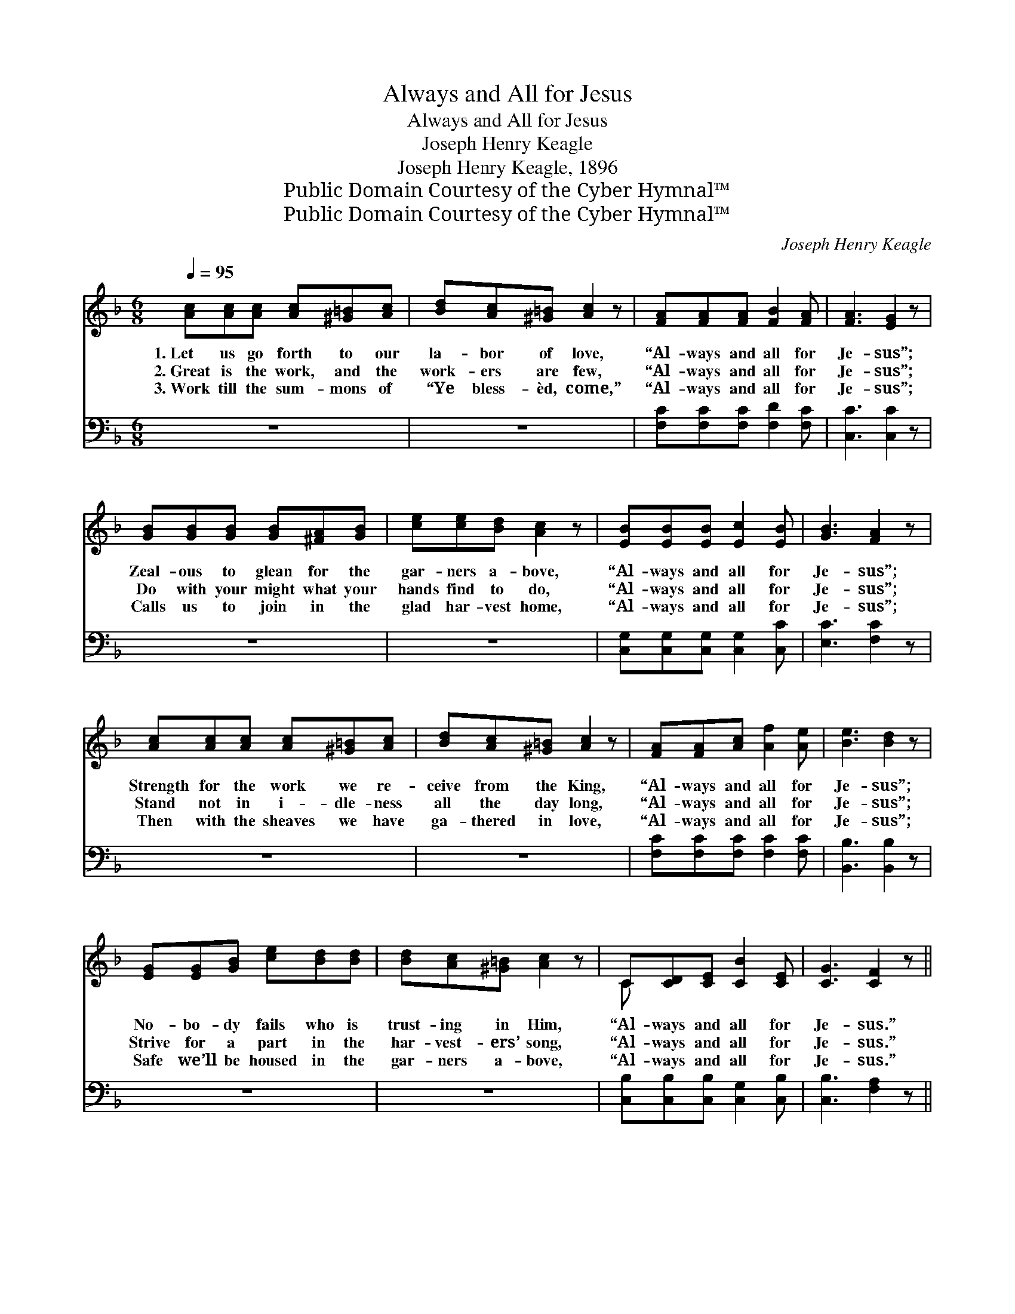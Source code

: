 X:1
T:Always and All for Jesus
T:Always and All for Jesus
T:Joseph Henry Keagle
T:Joseph Henry Keagle, 1896
T:Public Domain Courtesy of the Cyber Hymnal™
T:Public Domain Courtesy of the Cyber Hymnal™
C:Joseph Henry Keagle
Z:Public Domain
Z:Courtesy of the Cyber Hymnal™
%%score ( 1 2 ) ( 3 4 )
L:1/8
Q:1/4=95
M:6/8
K:F
V:1 treble 
V:2 treble 
V:3 bass 
V:4 bass 
V:1
 [Ac][Ac][Ac] [Ac][^G=B][Ac] | [Bd][Ac][^G=B] [Ac]2 z | [FA][FA][FA] [FB]2 [FA] | [FA]3 [EG]2 z | %4
w: 1.~Let us go forth to our|la- bor of love,|“Al- ways and all for|Je- sus”;|
w: 2.~Great is the work, and the|work- ers are few,|“Al- ways and all for|Je- sus”;|
w: 3.~Work till the sum- mons of|“Ye bless- èd, come,”|“Al- ways and all for|Je- sus”;|
 [GB][GB][GB] [GB][^FA][GB] | [ce][ce][Bd] [Ac]2 z | [EB][EB][EB] [Ec]2 [EB] | [GB]3 [FA]2 z | %8
w: Zeal- ous to glean for the|gar- ners a- bove,|“Al- ways and all for|Je- sus”;|
w: Do with your might what your|hands find to do,|“Al- ways and all for|Je- sus”;|
w: Calls us to join in the|glad har- vest home,|“Al- ways and all for|Je- sus”;|
 [Ac][Ac][Ac] [Ac][^G=B][Ac] | [Bd][Ac][^G=B] [Ac]2 z | [FA][FA][Ac] [Af]2 [Ae] | [Be]3 [Bd]2 z | %12
w: Strength for the work we re-|ceive from the King,|“Al- ways and all for|Je- sus”;|
w: Stand not in i- dle- ness|all the day long,|“Al- ways and all for|Je- sus”;|
w: Then with the sheaves we have|ga- thered in love,|“Al- ways and all for|Je- sus”;|
 [EG][EG][GB] [ce][Bd][Bd] | [Bd][Ac][^G=B] [Ac]2 z | C[CD][CE] [CB]2 [CE] | [CG]3 [CF]2 z || %16
w: No- bo- dy fails who is|trust- ing in Him,|“Al- ways and all for|Je- sus.”|
w: Strive for a part in the|har- vest- ers’ song,|“Al- ways and all for|Je- sus.”|
w: Safe we’ll be housed in the|gar- ners a- bove,|“Al- ways and all for|Je- sus.”|
"^Refrain" [Ac][Ac][Ac] [^G=B]2 [Ac] | [^Gd]3 [Ac]2 z | [FA][FA][FA] [FA]2 [FA] | [EG]3- [EG]2 z | %20
w: ||||
w: Al- ways and all for|Je- sus,|Sing with a glad re-|frain, *|
w: ||||
 [GB][GB][GB] [^FA]2 [GB] | [ce]3 [Bd]2 z | [GB][GB][GB] [Ac]2 [GB] | [FA]3- [FA]2 z | %24
w: ||||
w: Al- ways and all for|Je- sus,|Till our Lord comes a-|gain; *|
w: ||||
 [Ac][Ac][Ac] [^G=B]2 [Ac] | [^Gd]3 [Ac]2 z | [FA][GB][Ac] [df]2 [ce] | [Bd]3- [Bd]2 [Bd] | %28
w: ||||
w: Al- ways and all for|Je- sus,|Glad- ly we yield Thine|own. * The|
w: ||||
"^riten." [Bd][Bd][Bd] [Ac][Ac][Ac] | [GB][GB][GB] [^FA]2 [FA] | GC (D/E/) !fermata![FA]2 G | %31
w: |||
w: har- vest shall end, And our|Lord shall des- cend, To|ga- ther His * reap- ers|
w: |||
 [CF]3- [CF]2 z |] %32
w: |
w: home. *|
w: |
V:2
 x6 | x6 | x6 | x6 | x6 | x6 | x6 | x6 | x6 | x6 | x6 | x6 | x6 | x6 | C x5 | x6 || x6 | x6 | x6 | %19
 x6 | x6 | x6 | x6 | x6 | x6 | x6 | x6 | x6 | x6 | x6 | GCD/E/ x3/2 (E/C/) x/ | x6 |] %32
V:3
 z6 | z6 | [F,C][F,C][F,C] [F,D]2 [F,C] | [C,C]3 [C,C]2 z | z6 | z6 | %6
w: ||~ ~ ~ ~ ~|~ ~|||
 [C,G,][C,G,][C,G,] [C,G,]2 [C,C] | [E,C]3 [F,C]2 z | z6 | z6 | [F,C][F,C][F,C] [F,C]2 [F,C] | %11
w: ~ ~ ~ ~ ~|~ ~|||~ ~ ~ ~ ~|
 [B,,B,]3 [B,,B,]2 z | z6 | z6 | [C,B,][C,B,][C,B,] [C,G,]2 [C,B,] | [C,B,]3 [F,A,]2 z || %16
w: ~ ~|||~ ~ ~ ~ ~|~ ~|
 [F,C][F,C][F,C] [F,D]2 [F,C] | [F,=B,]2 [F,B,] [F,C]2 [F,C] | [F,C][F,C][F,C] [F,D]2 [F,C] | %19
w: ~ ~ ~ ~ ~|Je- sus, Je- sus,|~ ~ ~ ~ a|
 [C,C]2 [C,C] [C,C]2 z | [C,C][C,C][C,C] [C,C]2 [C,C] | [C,C]2 [C,C] [C,C]2 [C,C] | %22
w: glad re- frain,|~ ~ ~ ~ ~|Je- sus, Je- sus,|
 [E,C][E,C][E,C] [C,C]2 [E,C] | [F,C]2 [F,C] [F,C]2 z | [F,C][F,C][F,C] [F,D]2 [F,C] | %25
w: ~ ~ ~ ~ ~|~ a- gain,|~ ~ ~ ~ ~|
 [F,=B,]2 [F,B,] [F,C]2 [F,C] | [F,C][F,C][F,C] [B,,B,]2 [B,,B,] | %27
w: Je- sus, Je- sus,|~ ~ ~ ~ ~|
 [B,,B,]2 [B,,B,] [B,,B,]2 [B,D] | [B,D][B,D][B,D] [A,C][A,C][A,C] | %29
w: ~ Thine own, *||
 [G,B,][G,B,][G,B,] [^F,A,]2 [F,A,] | G,C,D,/E,/ !fermata![C,C]2 [C,B,] | [F,A,]3- [F,A,]2 z |] %32
w: |||
V:4
 x6 | x6 | x6 | x6 | x6 | x6 | x6 | x6 | x6 | x6 | x6 | x6 | x6 | x6 | x6 | x6 || x6 | x6 | x6 | %19
 x6 | x6 | x6 | x6 | x6 | x6 | x6 | x6 | x6 | x6 | x6 | G,C, (D,/E,/) x3 | x6 |] %32

